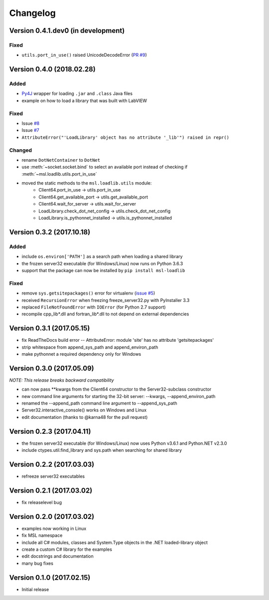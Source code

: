 =========
Changelog
=========

Version 0.4.1.dev0 (in development)
===================================

Fixed
-----
- ``utils.port_in_use()`` raised UnicodeDecodeError (`PR #9 <https://github.com/MSLNZ/msl-loadlib/pull/9>`_)


Version 0.4.0 (2018.02.28)
==========================

Added
-----
- `Py4J <https://www.py4j.org/>`_ wrapper for loading ``.jar`` and ``.class`` Java files
- example on how to load a library that was built with LabVIEW

Fixed
-----
- Issue `#8 <https://github.com/MSLNZ/msl-loadlib/issues/8>`_
- Issue `#7 <https://github.com/MSLNZ/msl-loadlib/issues/7>`_
- ``AttributeError("'LoadLibrary' object has no attribute '_lib'") raised in repr()``

Changed
-------
- rename ``DotNetContainer`` to ``DotNet``
- use :meth:`~socket.socket.bind` to select an available port instead of checking if
  :meth:`~msl.loadlib.utils.port_in_use`
- moved the static methods to the ``msl.loadlib.utils`` module:
    + Client64.port_in_use -> utils.port_in_use
    + Client64.get_available_port -> utils.get_available_port
    + Client64.wait_for_server -> utils.wait_for_server
    + LoadLibrary.check_dot_net_config -> utils.check_dot_net_config
    + LoadLibrary.is_pythonnet_installed -> utils.is_pythonnet_installed

Version 0.3.2 (2017.10.18)
==========================

Added
-----
* include ``os.environ['PATH']`` as a search path when loading a shared library
* the frozen server32 executable (for Windows/Linux) now runs on Python 3.6.3
* support that the package can now be installed by ``pip install msl-loadlib``

Fixed
-----
* remove ``sys.getsitepackages()`` error for virtualenv (`issue #5 <https://github.com/MSLNZ/msl-loadlib/issues/5>`_)
* received ``RecursionError`` when freezing freeze_server32.py with PyInstaller 3.3
* replaced ``FileNotFoundError`` with ``IOError`` (for Python 2.7 support)
* recompile cpp_lib\*.dll and fortran_lib\*.dll to not depend on external dependencies

Version 0.3.1 (2017.05.15)
==========================
- fix ReadTheDocs build error -- AttributeError: module 'site' has no attribute 'getsitepackages'
- strip whitespace from append_sys_path and append_environ_path
- make pythonnet a required dependency only for Windows

Version 0.3.0 (2017.05.09)
==========================
*NOTE: This release breaks backward compatibility*

- can now pass \*\*kwargs from the Client64 constructor to the Server32-subclass constructor
- new command line arguments for starting the 32-bit server: --kwargs, --append_environ_path
- renamed the --append_path command line argument to --append_sys_path
- Server32.interactive_console() works on Windows and Linux
- edit documentation (thanks to @karna48 for the pull request)

Version 0.2.3 (2017.04.11)
==========================
- the frozen server32 executable (for Windows/Linux) now uses Python v3.6.1 and Python.NET v2.3.0
- include ctypes.util.find_library and sys.path when searching for shared library

Version 0.2.2 (2017.03.03)
==========================
- refreeze server32 executables

Version 0.2.1 (2017.03.02)
==========================
- fix releaselevel bug

Version 0.2.0 (2017.03.02)
==========================
- examples now working in Linux
- fix MSL namespace
- include all C# modules, classes and System.Type objects in the .NET loaded-library object
- create a custom C# library for the examples
- edit docstrings and documentation
- many bug fixes

Version 0.1.0 (2017.02.15)
==========================
- Initial release
